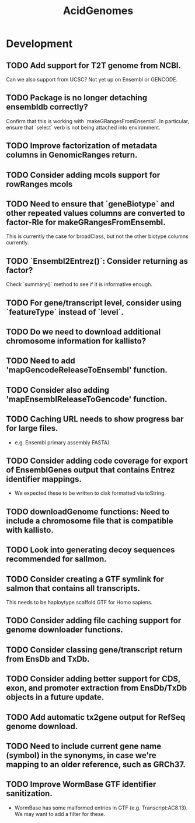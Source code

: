 #+TITLE: AcidGenomes
#+STARTUP: content
* Development
** TODO Add support for T2T genome from NCBI.
    Can we also support from UCSC?
    Not yet up on Ensembl or GENCODE.
** TODO Package is no longer detaching ensembldb correctly?
    Confirm that this is working with `makeGRangesFromEnsembl`.
    In particular, ensure that `select` verb is not being attached into environment.
** TODO Improve factorization of metadata columns in GenomicRanges return.
** TODO Consider adding mcols support for rowRanges mcols
** TODO Need to ensure that `geneBiotype` and other repeated values columns are converted to factor-Rle for makeGRangesFromEnsembl.
    This is currently the case for broadClass, but not the other biotype columns currently.
** TODO `Ensembl2Entrez()`: Consider returning as factor?
    Check `summary()` method to see if it is informative enough.
** TODO For gene/transcript level, consider using `featureType` instead of `level`.

** TODO Do we need to download additional chromosome information for kallisto?
** TODO Need to add 'mapGencodeReleaseToEnsembl' function.
** TODO Consider also adding 'mapEnsemblReleaseToGencode' function.
** TODO Caching URL needs to show progress bar for large files.
    - e.g. Ensembl primary assembly FASTA)
** TODO Consider adding code coverage for export of EnsemblGenes output that contains Entrez identifier mappings.
    - We expected these to be written to disk formatted via toString.
** TODO downloadGenome functions: Need to include a chromosome file that is compatible with kallisto.
** TODO Look into generating decoy sequences recommended for sallmon.
** TODO Consider creating a GTF symlink for salmon that contains all transcripts.
    This needs to be haploytype scaffold GTF for Homo sapiens.
** TODO Consider adding file caching support for genome downloader functions.
** TODO Consider classing gene/transcript return from EnsDb and TxDb.
** TODO Consider adding better support for CDS, exon, and promoter extraction from EnsDb/TxDb objects in a future update.
** TODO Add automatic tx2gene output for RefSeq genome download.
** TODO Need to include current gene name (symbol) in the synonyms, in case we're mapping to an older reference, such as GRCh37.
** TODO Improve WormBase GTF identifier sanitization.
    - WormBase has some malformed entries in GTF (e.g. Transcript:AC8.13). We may want to add a filter for these.
